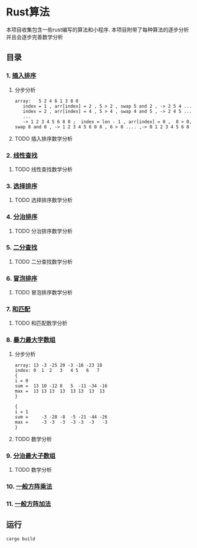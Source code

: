 * Rust算法
 本项目收集包含一些rust编写的算法和小程序.
 本项目附带了每种算法的逐步分析 并且会逐步完善数学分析

** 目录
*** 1.  [[./insert_insort.rs][插入排序]]
**** 分步分析
#+begin_src
array:   5 2 4 6 1 3 8 0
   index = 1 , arr[index] = 2 , 5 > 2 , swap 5 and 2 , -> 2 5 4 ...
   index = 2 , arr[index] = 4 , 5 > 4 , swap 4 and 5 , -> 2 4 5 ...
   ...
   -> 1 2 3 4 5 6 8 0 ;  index = len - 1 , arr[index] = 0 ,  8 > 0, swap 8 and 0 , -> 1 2 3 4 5 6 0 8 , 6 > 0 .... ,-> 0 1 2 3 4 5 6 8 
#+end_src
**** TODO 插入排序数学分析
*** 2.  [[./linearity_find.rs][线性查找]]
**** TODO 线性查找数学分析
*** 3.  [[./select_insort.rs][选择排序]]
**** TODO 选择排序数学分析
*** 4.  [[./merge_insort.rs][分治排序]]
**** TODO 分治排序数学分析
*** 5.  [[./mid_find.rs][二分查找]]
**** TODO 二分查找数学分析
*** 6.  [[./bubble_sort.rs][冒泡排序]]
**** TODO 冒泡排序数学分析
*** 7.  [[./sum_find.rs][和匹配]]
**** TODO 和匹配数学分析
*** 8.  [[./rude_max_subarray.rs][暴力最大字数组]]
**** 分步分析
#+begin_src 
array: 13 -3 -25 20 -3 -16 -23 18
index: 0  1  2   3   4 5   6   7
{
i = 0
sum =  13 10 -12 8   5  -11 -34 -16
max =  13 13 13  13  13 13  13  13
}

{
i = 1
sum =     -3 -28 -8  -5 -21 -44 -26
max =     -3 -3  -3  -3 -3  -3   -3
}
#+end_src
**** TODO 数学分析
*** 9.  [[./merge_max_subarray.rs][分治最大子数组]]
**** TODO 数学分析

*** 10. [[./square_matrix_multiply.rs][一般方阵乘法]]
*** 11. [[./square_matrix_add.rs][一般方阵加法]]
** 运行
#+begin_src shell
  cargo build 
#+end_src
